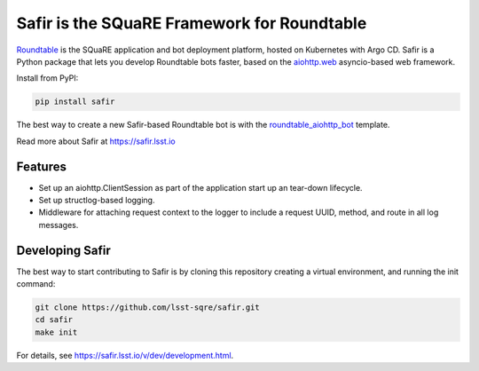 ############################################
Safir is the SQuaRE Framework for Roundtable
############################################

Roundtable_ is the SQuaRE application and bot deployment platform, hosted on Kubernetes with Argo CD.
Safir is a Python package that lets you develop Roundtable bots faster, based on the `aiohttp.web`_ asyncio-based web framework.

Install from PyPI:

.. code-block:: bash

   pip install safir

The best way to create a new Safir-based Roundtable bot is with the `roundtable_aiohttp_bot`_ template.

Read more about Safir at https://safir.lsst.io

Features
========

- Set up an aiohttp.ClientSession as part of the application start up an tear-down lifecycle.
- Set up structlog-based logging.
- Middleware for attaching request context to the logger to include a request UUID, method, and route in all log messages.

Developing Safir
================

The best way to start contributing to Safir is by cloning this repository creating a virtual environment, and running the init command:

.. code-block:: bash

   git clone https://github.com/lsst-sqre/safir.git
   cd safir
   make init

For details, see https://safir.lsst.io/v/dev/development.html.

.. _Roundtable: https://roundtable.lsst.io
.. _aiohttp.web: https://docs.aiohttp.org/en/stable/web.html
.. _roundtable_aiohttp_bot: https://github.com/lsst/templates/tree/master/project_templates/roundtable_aiohttp_bot
